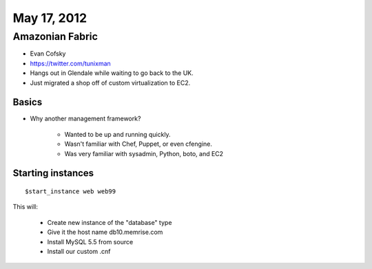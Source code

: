 ============
May 17, 2012
============


Amazonian Fabric
==================

* Evan Cofsky
* https://twitter.com/tunixman
* Hangs out in Glendale while waiting to go back to the UK.
* Just migrated a shop off of custom virtualization to EC2.


Basics
--------

* Why another management framework?

    * Wanted to be up and running quickly.
    * Wasn't familiar with Chef, Puppet, or even cfengine.
    * Was very familiar with sysadmin, Python, boto, and EC2


Starting instances
--------------------

.. parsed-literal::

    $start_instance web web99
    
This will:

    * Create new instance of the "database" type
    * Give it the host name db10.memrise.com
    * Install MySQL 5.5 from source
    * Install our custom .cnf